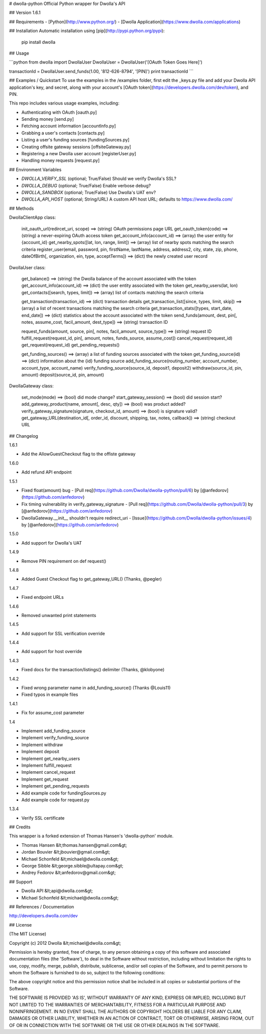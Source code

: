 # dwolla-python
Official Python wrapper for Dwolla's API

## Version
1.6.1

## Requirements
- [Python](http://www.python.org/)
- [Dwolla Application](https://www.dwolla.com/applications)

## Installation
Automatic installation using [pip](http://pypi.python.org/pypi):

    pip install dwolla

## Usage

```python
from dwolla import DwollaUser
DwollaUser = DwollaUser('[OAuth Token Goes Here]')

transactionId = DwollaUser.send_funds(1.00, '812-626-8794', '[PIN]')
print transactionId
```

## Examples / Quickstart
To use the examples in the /examples folder, first edit the _keys.py file and add your Dwolla API application's key, and secret, along with your account's [OAuth token](https://developers.dwolla.com/dev/token), and PIN.

This repo includes various usage examples, including:

* Authenticating with OAuth [oauth.py]
* Sending money [send.py]
* Fetching account information [accountInfo.py]
* Grabbing a user's contacts [contacts.py]
* Listing a user's funding sources [fundingSources.py]
* Creating offsite gateway sessions [offsiteGateway.py]
* Registering a new Dwolla user account [registerUser.py]
* Handling money requests [request.py]

## Environment Variables

* `DWOLLA_VERIFY_SSL` (optional; True/False) Should we verify Dwolla's SSL?
* `DWOLLA_DEBUG` (optional; True/False) Enable verbose debug?
* `DWOLLA_SANDBOX` (optional; True/False) Use Dwolla's UAT env?
* `DWOLLA_API_HOST` (optional; String/URL) A custom API host URL; defaults to https://www.dwolla.com/

## Methods

DwollaClientApp class:

    init_oauth_url(redircet_uri, scope) ==> (string) OAuth permissions page URL
    get_oauth_token(code)               ==> (string) a never-expiring OAuth access token
    get_account_info(account_id)        ==> (array) the user entity for {account_id}
    get_nearby_spots([lat, lon, range, limit])  ==> (array) list of nearby spots matching the search criteria
    register_user(email, password, pin, firstName, lastName, address, address2, city, state, zip, phone, dateOfBirth[, organization, ein, type, acceptTerms])   ==> (dict) the newly created user record

DwollaUser class:

    get_balance()                           ==> (string) the Dwolla balance of the account associated with the token
    get_account_info(account_id)            ==> (dict) the user entity associated with the token
    get_nearby_users(lat, lon)
    get_contacts([search, types, limit])    ==> (array) list of contacts matching the search criteria

    get_transaction(transaction_id)         ==> (dict) transaction details
    get_transaction_list([since, types, limit, skip])       ==> (array) a list of recent transactions matching the search criteria
    get_transaction_stats([types, start_date, end_date])    ==> (dict) statistics about the account associated with the token
    send_funds(amount, dest, pin[, notes, assume_cost, facil_amount, dest_type])    ==> (string) transaction ID

    request_funds(amount, source, pin[, notes, facil_amount, source_type])          ==> (string) request ID
    fulfill_request(request_id, pin[, amount, notes, funds_source, assume_cost])
    cancel_request(request_id)
    get_request(request_id)
    get_pending_requests()

    get_funding_sources()   ==> (array) a list of funding sources associated with the token
    get_funding_source(id)  ==> (dict) information about the {id} funding source
    add_funding_source(routing_number, account_number, account_type, account_name)
    verify_funding_source(source_id, deposit1, deposit2)
    withdraw(source_id, pin, amount)
    deposit(source_id, pin, amount)


DwollaGateway class:

    set_mode(mode)          ==> (bool) did mode change?
    start_gateway_session() ==> (bool) did session start?
    add_gateway_product(name, amount[, desc, qty])              ==> (bool) was product added?
    verify_gateway_signature(signature, checkout_id, amount)    ==> (bool) is signature valid?
    get_gateway_URL(destination_id[, order_id, discount, shipping, tax, notes, callback])    ==> (string) checkout URL

## Changelog

1.6.1

* Add the AllowGuestCheckout flag to the offiste gateway

1.6.0

* Add refund API endpoint

1.5.1

* Fixed float(amount) bug - [Pull req](https://github.com/Dwolla/dwolla-python/pull/6) by [@anfedorov](https://github.com/anfedorov)
* Fix timing vulnerability in verify_gateway_signature - [Pull req](https://github.com/Dwolla/dwolla-python/pull/3) by [@anfedorov](https://github.com/anfedorov)
* DwollaGateway.__init__ shouldn't require redirect_uri - [Issue](https://github.com/Dwolla/dwolla-python/issues/4) by [@anfedorov](https://github.com/anfedorov)

1.5.0

* Add support for Dwolla's UAT

1.4.9

* Remove PIN requirement on def request()

1.4.8

* Added Guest Checkout flag to get_gateway_URL() (Thanks, @pegler)

1.4.7

* Fixed endpoint URLs

1.4.6

* Removed unwanted print statements

1.4.5

* Add support for SSL verification override

1.4.4

* Add support for host override

1.4.3

* Fixed docs for the transaction/listings() delimiter (Thanks, @klobyone)

1.4.2

* Fixed wrong parameter name in add_funding_source() (Thanks @Louis11)
* Fixed typos in example files

1.4.1

* Fix for assume_cost parameter

1.4

* Implement add_funding_source
* Implement verify_funding_source
* Implement withdraw
* Implement deposit
* Implement get_nearby_users
* Implement fulfill_request
* Implement cancel_request
* Implement get_request
* Implement get_pending_requests
* Add example code for fundingSources.py
* Add example code for request.py

1.3.4

* Verify SSL certificate

## Credits

This wrapper is a forked extension of Thomas Hansen's 'dwolla-python' module.

- Thomas Hansen &lt;thomas.hansen@gmail.com&gt;
- Jordan Bouvier &lt;jbouvier@gmail.com&gt;
- Michael Schonfeld &lt;michael@dwolla.com&gt;
- George Sibble &lt;george.sibble@ultapay.com&gt;
- Andrey Fedorov &lt;anfedorov@gmail.com&gt;

## Support

- Dwolla API &lt;api@dwolla.com&gt;
- Michael Schonfeld &lt;michael@dwolla.com&gt;

## References / Documentation

http://developers.dwolla.com/dev

## License

(The MIT License)

Copyright (c) 2012 Dwolla &lt;michael@dwolla.com&gt;

Permission is hereby granted, free of charge, to any person obtaining
a copy of this software and associated documentation files (the
'Software'), to deal in the Software without restriction, including
without limitation the rights to use, copy, modify, merge, publish,
distribute, sublicense, and/or sell copies of the Software, and to
permit persons to whom the Software is furnished to do so, subject to
the following conditions:

The above copyright notice and this permission notice shall be
included in all copies or substantial portions of the Software.

THE SOFTWARE IS PROVIDED 'AS IS', WITHOUT WARRANTY OF ANY KIND,
EXPRESS OR IMPLIED, INCLUDING BUT NOT LIMITED TO THE WARRANTIES OF
MERCHANTABILITY, FITNESS FOR A PARTICULAR PURPOSE AND NONINFRINGEMENT.
IN NO EVENT SHALL THE AUTHORS OR COPYRIGHT HOLDERS BE LIABLE FOR ANY
CLAIM, DAMAGES OR OTHER LIABILITY, WHETHER IN AN ACTION OF CONTRACT,
TORT OR OTHERWISE, ARISING FROM, OUT OF OR IN CONNECTION WITH THE
SOFTWARE OR THE USE OR OTHER DEALINGS IN THE SOFTWARE.
